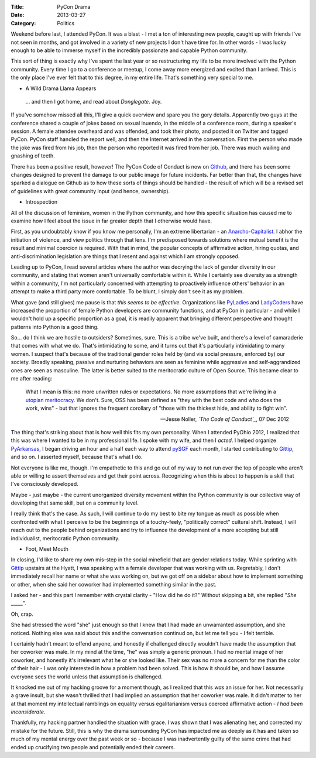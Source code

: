 :Title: PyCon Drama
:Date: 2013-03-27
:Category: Politics

Weekend before last, I attended PyCon. It was a blast - I met a ton of
interesting new people, caught up with friends I've not seen in months, and got
involved in a variety of new projects I don't have time for. In other words - I
was lucky enough to be able to immerse myself in the incredibly passionate and
capable Python community.

This sort of thing is exactly why I've spent the last year or so restructuring
my life to be more involved with the Python community. Every time I go to a
conference or meetup, I come away more energized and excited than I arrived.
This is the only place I've ever felt that to this degree, in my entire life.
That's something very special to me.

* A Wild Drama Llama Appears

 ... and then I got home, and read about *Donglegate*. Joy.

If you've somehow missed all this, I'll give a quick overview and spare you the
gory details. Apparently two guys at the conference shared a couple of jokes
based on sexual inuendo, in the middle of a conference room, during a speaker's
session. A female attendee overheard and was offended, and took their photo,
and posted it on Twitter and tagged PyCon. PyCon staff handled the report well,
and then the Internet arrived in the conversation. First the person who made
the joke was fired from his job, then the person who reported it was fired from
her job. There was much wailing and gnashing of teeth.

There has been a positive result, however! The PyCon Code of Conduct is now on
`Github <https://github.com/python/pycon-code-of-conduct>`_, and there has been
some changes designed to prevent the damage to our public image for future
incidents. Far better than that, the changes have sparked a dialogue on Github
as to how these sorts of things should be handled - the result of which will be
a revised set of guidelines with great community input (and hence, ownership).

* Introspection

All of the discussion of feminism, women in the Python community, and how this
specific situation has caused me to examine how I feel about the issue in far
greater depth that I otherwise would have.

First, as you undoubtably know if you know me personally, I'm an extreme
libertarian - an `Anarcho-Capitalist`_. I abhor the initiation of violence, and
view politics through that lens. I'm predisposed towards solutions where mutual
benefit is the result and minimal coercion is required. With that in mind, the
popular concepts of affirmative action, hiring quotas, and anti-discrimination
legislation are things that I resent and against which I am strongly opposed.

Leading up to PyCon, I read several articles where the author was decrying the
lack of gender diversity in our community, and stating that women aren't
universally comfortable within it. While I certainly see diversity as a
strength within a community, I'm not particularly concerned with attempting to
proactively influence others' behavior in an attempt to make a third party more
comfortable. To be blunt, I simply don't see it as my problem.

What gave (and still gives) me pause is that *this seems to be effective*.
Organizations like PyLadies_ and LadyCoders_ have increased the proportion of
female Python developers are community functions, and at PyCon in particular -
and while I wouldn't hold up a specific proportion as a goal, it is readily
apparent that bringing different perspective and thought patterns into Python
is a good thing.

So... do I think we are hostile to outsiders? Sometimes, sure. This is a tribe
we've built, and there's a level of camaraderie that comes with what we do.
That's intimidating to some, and it turns out that it's particularly
intimidating to many women. I suspect that's because of the traditional gender
roles held by (and via social pressure, enforced by) our society. Broadly
speaking, passive and nurturing behaviors are seen as feminine while aggressive
and self-aggrandized ones are seen as masculine. The latter is better suited to
the meritocratic culture of Open Source. This became clear to me after reading:

    What I mean is this: no more unwritten rules or expectations. No more
    assumptions that we're living in a `utopian meritocracy`_. We don't. Sure,
    OSS has been defined as "they with the best code and who does the work,
    wins" - but that ignores the frequent corollary of "those with the thickest
    hide, and ability to fight win".

    -- Jesse Noller, *`The Code of Conduct`_*, 07 Dec 2012

The thing that's striking about that is how well this fits my own personality.
When I attended PyOhio 2012, I realized that this was where I wanted to be in
my professional life. I spoke with my wife, and then I *acted*. I helped
organize `PyArkansas`_, I began driving an hour and a half each way to attend
`pySGF`_ each month, I started contributing to `Gittip`_, and so on. I asserted
myself, because that's what I do.

Not everyone is like me, though. I'm empathetic to this and go out of my way to
not run over the top of people who aren't able or willing to assert themselves
and get their point across. Recognizing when this is about to happen is a skill
that I've consciously developed.

Maybe - just maybe - the current unorganized diversity movement within the
Python community is our collective way of developing that same skill, but on a
community level.

I really think that's the case. As such, I will continue to do my best to bite
my tongue as much as possible when confronted with what I perceive to be the
beginnings of a touchy-feely, "politically correct" cultural shift. Instead, I
will reach out to the people behind organizations and try to influence the
development of a more accepting but still individualist, meritocratic Python
community.

* Foot, Meet Mouth

In closing, I'd like to share my own mis-step in the social minefield that are
gender relations today. While sprinting with `Gittip`_ upstairs at the Hyatt, I
was speaking with a female developer that was working with us. Regretably, I
don't immediately recall her name or what she was working on, but we got off on
a sidebar about how to implement something or other, when she said her coworker
had implemented something similar in the past.

I asked her - and this part I remember with crystal clarity - "How did he do
it?" Without skipping a bit, she replied "*She* _____".

Oh, crap.

She had stressed the word "she" just enough so that I knew that I had made an
unwarranted assumption, and she noticed. Nothing else was said about this and
the conversation continud on, but let me tell you - I felt terrible.

I certainly hadn't meant to offend anyone, and honestly if challenged directly
wouldn't have made the assumption that her coworker was male. In my mind at the
time, "he" was simply a generic pronoun. I had no mental image of her coworker,
and honestly it's irrelevant what he or she looked like. Their sex was no more
a concern for me than the color of their hair - I was only interested in how a
problem had been solved. This is how it should be, and how I assume everyone
sees the world unless that assumption is challenged.

It knocked me out of my hacking groove for a moment though, as I realized that
this *was* an issue for her. Not necessarily a grave insult, but she wasn't
thrilled that I had implied an assumption that her coworker was male. It didn't
matter to her at that moment my intellectual ramblings on equality versus
egalitarianism versus coerced affirmative action - *I had been inconsiderate.*

Thankfully, my hacking partner handled the situation with grace. I was shown
that I was alienating her, and corrected my mistake for the future. Still, this
is why the drama surrounding PyCon has impacted me as deeply as it has and
taken so much of my mental energy over the past week or so - because I was
inadvertently guilty of the same crime that had ended up crucifying two people
and potentially ended their careers.

.. _Anarcho-Capitalist: http://en.wikipedia.org/wiki/Anarcho-capitalism
.. _PyLadies: http://www.pyladies.com/
.. _LadyCoders: http://ladycoders.com/
.. _The Code of Conduct: http://jessenoller.com/blog/2012/12/7/the-code-of-conduct
.. _utopian meritocracy: http://geekfeminism.org/2010/10/09/meritocracy-might-want-to-re-think-how-you-define-merit/
.. _PyArkansas: http://www.pyarkansas.org/
.. _pySGF: https://groups.google.com/forum/?fromgroups#!forum/pysgf
.. _Gittip: http://www.gittip.com/